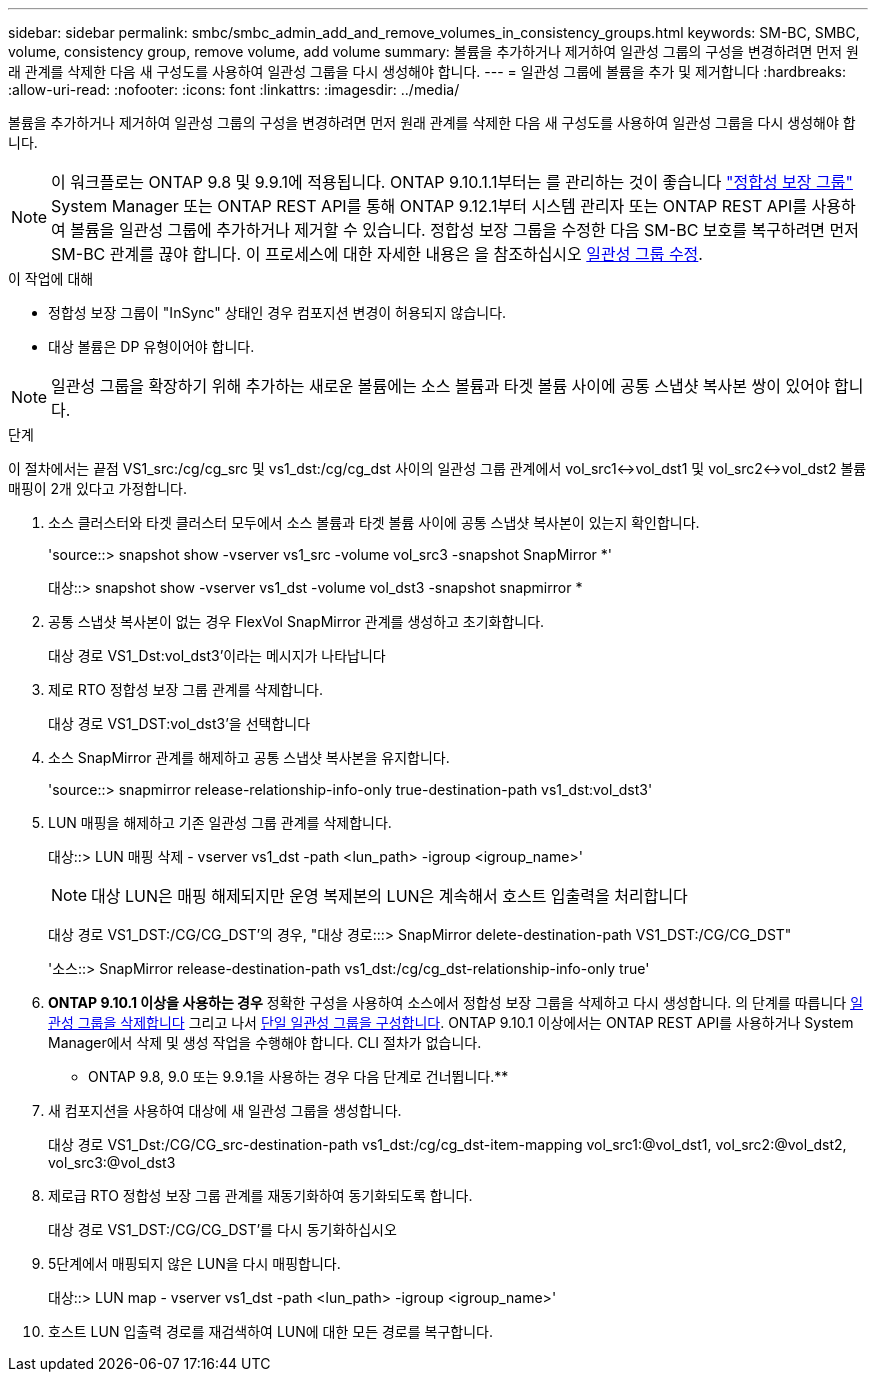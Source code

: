 ---
sidebar: sidebar 
permalink: smbc/smbc_admin_add_and_remove_volumes_in_consistency_groups.html 
keywords: SM-BC, SMBC, volume, consistency group, remove volume, add volume 
summary: 볼륨을 추가하거나 제거하여 일관성 그룹의 구성을 변경하려면 먼저 원래 관계를 삭제한 다음 새 구성도를 사용하여 일관성 그룹을 다시 생성해야 합니다. 
---
= 일관성 그룹에 볼륨을 추가 및 제거합니다
:hardbreaks:
:allow-uri-read: 
:nofooter: 
:icons: font
:linkattrs: 
:imagesdir: ../media/


[role="lead"]
볼륨을 추가하거나 제거하여 일관성 그룹의 구성을 변경하려면 먼저 원래 관계를 삭제한 다음 새 구성도를 사용하여 일관성 그룹을 다시 생성해야 합니다.


NOTE: 이 워크플로는 ONTAP 9.8 및 9.9.1에 적용됩니다. ONTAP 9.10.1.1부터는 를 관리하는 것이 좋습니다 link:../consistency-groups/index.html["정합성 보장 그룹"] System Manager 또는 ONTAP REST API를 통해 ONTAP 9.12.1부터 시스템 관리자 또는 ONTAP REST API를 사용하여 볼륨을 일관성 그룹에 추가하거나 제거할 수 있습니다. 정합성 보장 그룹을 수정한 다음 SM-BC 보호를 복구하려면 먼저 SM-BC 관계를 끊야 합니다. 이 프로세스에 대한 자세한 내용은 을 참조하십시오 xref:../consistency-groups/modify-task.html[일관성 그룹 수정].

.이 작업에 대해
* 정합성 보장 그룹이 "InSync" 상태인 경우 컴포지션 변경이 허용되지 않습니다.
* 대상 볼륨은 DP 유형이어야 합니다.



NOTE: 일관성 그룹을 확장하기 위해 추가하는 새로운 볼륨에는 소스 볼륨과 타겟 볼륨 사이에 공통 스냅샷 복사본 쌍이 있어야 합니다.

.단계
이 절차에서는 끝점 VS1_src:/cg/cg_src 및 vs1_dst:/cg/cg_dst 사이의 일관성 그룹 관계에서 vol_src1<->vol_dst1 및 vol_src2<->vol_dst2 볼륨 매핑이 2개 있다고 가정합니다.

. 소스 클러스터와 타겟 클러스터 모두에서 소스 볼륨과 타겟 볼륨 사이에 공통 스냅샷 복사본이 있는지 확인합니다.
+
'source::> snapshot show -vserver vs1_src -volume vol_src3 -snapshot SnapMirror *'

+
대상::> snapshot show -vserver vs1_dst -volume vol_dst3 -snapshot snapmirror *

. 공통 스냅샷 복사본이 없는 경우 FlexVol SnapMirror 관계를 생성하고 초기화합니다.
+
대상 경로 VS1_Dst:vol_dst3'이라는 메시지가 나타납니다

. 제로 RTO 정합성 보장 그룹 관계를 삭제합니다.
+
대상 경로 VS1_DST:vol_dst3'을 선택합니다

. 소스 SnapMirror 관계를 해제하고 공통 스냅샷 복사본을 유지합니다.
+
'source::> snapmirror release-relationship-info-only true-destination-path vs1_dst:vol_dst3'

. LUN 매핑을 해제하고 기존 일관성 그룹 관계를 삭제합니다.
+
대상::> LUN 매핑 삭제 - vserver vs1_dst -path <lun_path> -igroup <igroup_name>'

+

NOTE: 대상 LUN은 매핑 해제되지만 운영 복제본의 LUN은 계속해서 호스트 입출력을 처리합니다

+
대상 경로 VS1_DST:/CG/CG_DST'의 경우, "대상 경로:::> SnapMirror delete-destination-path VS1_DST:/CG/CG_DST"

+
'소스::> SnapMirror release-destination-path vs1_dst:/cg/cg_dst-relationship-info-only true'

. ** ONTAP 9.10.1 이상을 사용하는 경우** 정확한 구성을 사용하여 소스에서 정합성 보장 그룹을 삭제하고 다시 생성합니다. 의 단계를 따릅니다 xref:../consistency-groups/delete-task.html[일관성 그룹을 삭제합니다] 그리고 나서 xref:../consistency-groups/configure-task.html[단일 일관성 그룹을 구성합니다]. ONTAP 9.10.1 이상에서는 ONTAP REST API를 사용하거나 System Manager에서 삭제 및 생성 작업을 수행해야 합니다. CLI 절차가 없습니다.
+
** ONTAP 9.8, 9.0 또는 9.9.1을 사용하는 경우 다음 단계로 건너뜁니다.**

. 새 컴포지션을 사용하여 대상에 새 일관성 그룹을 생성합니다.
+
대상 경로 VS1_Dst:/CG/CG_src-destination-path vs1_dst:/cg/cg_dst-item-mapping vol_src1:@vol_dst1, vol_src2:@vol_dst2, vol_src3:@vol_dst3

. 제로급 RTO 정합성 보장 그룹 관계를 재동기화하여 동기화되도록 합니다.
+
대상 경로 VS1_DST:/CG/CG_DST'를 다시 동기화하십시오

. 5단계에서 매핑되지 않은 LUN을 다시 매핑합니다.
+
대상::> LUN map - vserver vs1_dst -path <lun_path> -igroup <igroup_name>'

. 호스트 LUN 입출력 경로를 재검색하여 LUN에 대한 모든 경로를 복구합니다.


